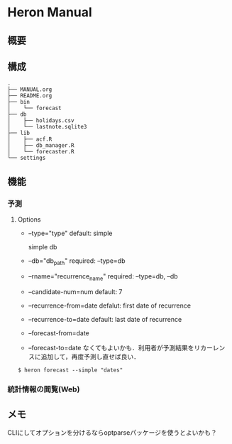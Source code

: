 * Heron Manual
** 概要

** 構成
#+BEGIN_SRC
.
├── MANUAL.org
├── README.org
├── bin
│    └── forecast
├── db
│    ├── holidays.csv
│    └── lastnote.sqlite3
├── lib
│    ├── acf.R
│    ├── db_manager.R
│    └── forecaster.R
└── settings
#+END_SRC

** 機能
*** 予測
***** Options
+ --type="type"
  default: simple

  simple
  db

+ --db="db_path"
  required: --type=db

+ --rname="recurrence_name"
  required: --type=db, --db

+ --candidate-num=num
  default: 7

+ --recurrence-from=date
  defalut: first date of recurrence

+ --recurrence-to=date
  default: last date of recurrence

+ --forecast-from=date
+ --forecast-to=date
  なくてもよいかも．利用者が予測結果をリカーレンスに追加して，再度予測し直せば良い．


#+BEGIN_SRC
$ heron forecast --simple "dates"
#+END_SRC

*** 統計情報の閲覧(Web)

** メモ
CLIにしてオプションを分けるならoptparseパッケージを使うとよいかも？
